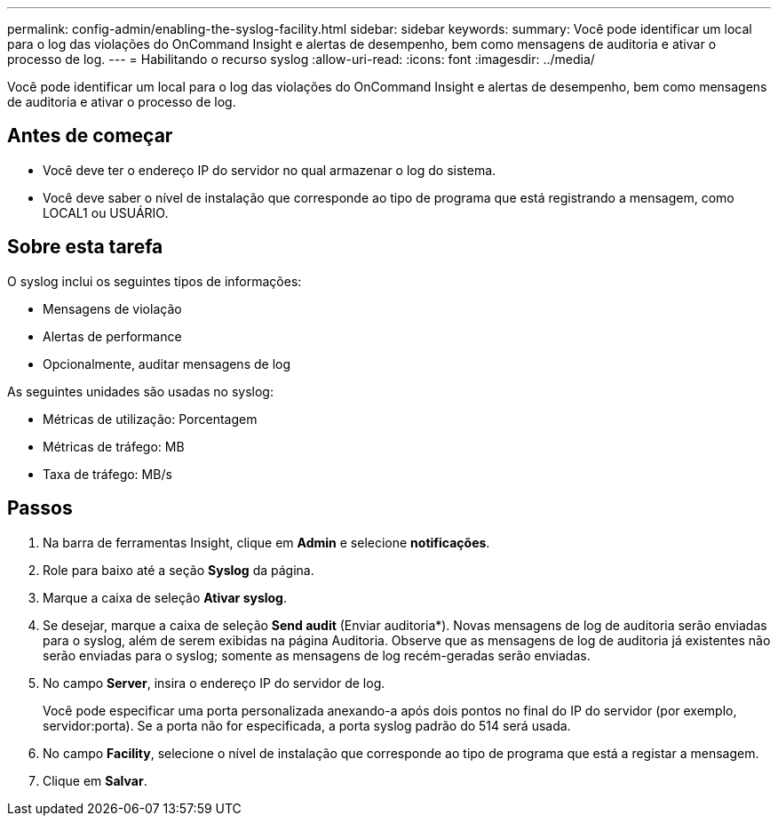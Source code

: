 ---
permalink: config-admin/enabling-the-syslog-facility.html 
sidebar: sidebar 
keywords:  
summary: Você pode identificar um local para o log das violações do OnCommand Insight e alertas de desempenho, bem como mensagens de auditoria e ativar o processo de log. 
---
= Habilitando o recurso syslog
:allow-uri-read: 
:icons: font
:imagesdir: ../media/


[role="lead"]
Você pode identificar um local para o log das violações do OnCommand Insight e alertas de desempenho, bem como mensagens de auditoria e ativar o processo de log.



== Antes de começar

* Você deve ter o endereço IP do servidor no qual armazenar o log do sistema.
* Você deve saber o nível de instalação que corresponde ao tipo de programa que está registrando a mensagem, como LOCAL1 ou USUÁRIO.




== Sobre esta tarefa

O syslog inclui os seguintes tipos de informações:

* Mensagens de violação
* Alertas de performance
* Opcionalmente, auditar mensagens de log


As seguintes unidades são usadas no syslog:

* Métricas de utilização: Porcentagem
* Métricas de tráfego: MB
* Taxa de tráfego: MB/s




== Passos

. Na barra de ferramentas Insight, clique em *Admin* e selecione *notificações*.
. Role para baixo até a seção *Syslog* da página.
. Marque a caixa de seleção *Ativar syslog*.
. Se desejar, marque a caixa de seleção *Send audit* (Enviar auditoria*). Novas mensagens de log de auditoria serão enviadas para o syslog, além de serem exibidas na página Auditoria. Observe que as mensagens de log de auditoria já existentes não serão enviadas para o syslog; somente as mensagens de log recém-geradas serão enviadas.
. No campo *Server*, insira o endereço IP do servidor de log.
+
Você pode especificar uma porta personalizada anexando-a após dois pontos no final do IP do servidor (por exemplo, servidor:porta). Se a porta não for especificada, a porta syslog padrão do 514 será usada.

. No campo *Facility*, selecione o nível de instalação que corresponde ao tipo de programa que está a registar a mensagem.
. Clique em *Salvar*.

